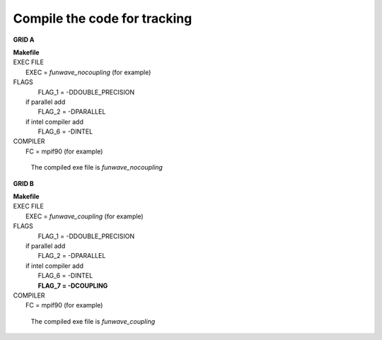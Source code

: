 Compile the code for tracking
###################################

**GRID A**

|  **Makefile**

|  EXEC FILE
|            EXEC          = *funwave_nocoupling* (for example)

|  FLAGS
|            FLAG_1 = -DDOUBLE_PRECISION
|   if parallel add
|            FLAG_2 = -DPARALLEL
|   if intel compiler add
|            FLAG_6 = -DINTEL

|  COMPILER
|            FC       = mpif90 (for example)

  The compiled exe file is *funwave_nocoupling*

**GRID B**

|  **Makefile**

|  EXEC FILE
|            EXEC          = *funwave_coupling* (for example)

|  FLAGS
|            FLAG_1 = -DDOUBLE_PRECISION
|   if parallel add
|            FLAG_2 = -DPARALLEL
|   if intel compiler add
|            FLAG_6 = -DINTEL
|            **FLAG_7 = -DCOUPLING**

|  COMPILER
|            FC       = mpif90 (for example)

  The compiled exe file is *funwave_coupling*